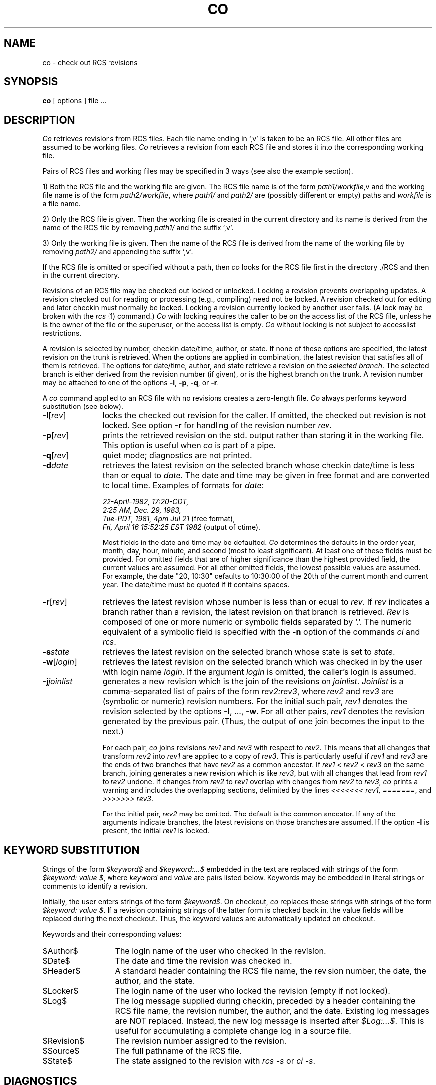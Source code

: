 .\"	co.1,v 1.2 1993/08/02 17:51:20 mycroft Exp	-*- nroff -*-
.TH CO 1 6/29/83 "Purdue University"
.SH NAME
co \- check out RCS revisions
.SH SYNOPSIS
.B co
[ options ]
file ...
.SH DESCRIPTION
.I Co
retrieves revisions from RCS files.
Each file name ending in `,v' is taken to be an RCS file.
All other files
are assumed to be working files.
\fICo\fR retrieves a revision from each RCS file and stores it into
the corresponding working file.
.PP
Pairs of RCS files and working files may be specified in 3 ways (see also the
example section).
.PP
1) Both the RCS file and the working file are given. The RCS file name is of
the form \fIpath1/workfile\fR,v
and the working file name is of the form
\fIpath2/workfile\fR, where
\fIpath1/\fR and
\fIpath2/\fR are (possibly different or empty) paths and
\fIworkfile\fR is a file name.
.PP
2) Only the RCS file is given. Then the working file is created in the current
directory and its name is derived from the name of the RCS file
by removing \fIpath1/\fR and the suffix `,v'.
.PP
3) Only the working file is given.
Then the name of the RCS file is derived from the name of the working file
by removing \fIpath2/\fR
and appending the suffix `,v'.
.PP
If the RCS file is omitted or specified without a path, then \fIco\fR
looks for the RCS file first in the directory ./RCS and then in the current
directory.
.PP
Revisions of an RCS file may be checked out locked or unlocked. Locking a
revision prevents overlapping updates. A revision checked out for reading or
processing (e.g., compiling) need not be locked. A revision checked out
for editing and later checkin must normally be locked. Locking a revision
currently locked by another user fails. (A lock may be broken with
the \fIrcs\fR (1) command.)
\fICo\fR with locking requires the caller to be on the access list of
the RCS file, unless he is the owner of the
file or the superuser, or the access list is empty.
\fICo\fR without locking is not subject to accesslist restrictions.
.PP
A revision is selected by number,
checkin date/time,
author, or state. If none of these options
are specified, the latest revision
on the trunk is retrieved.
When the options
are applied in combination, the latest revision
that satisfies all of them is retrieved.
The options for date/time, author, and state retrieve a revision on the \fIselected
branch\fR. The selected branch is either derived from the revision number (if given),
or is the highest branch on the trunk.
A revision number may be attached
to one of the options
\fB-l\fR, \fB-p\fR, \fB-q\fR, or \fB-r\fR.
.PP
A \fIco\fR command applied to an RCS
file with no revisions creates a zero-length file.
\fICo\fR always performs keyword substitution (see below).
.PP
.TP 11
.B \-l\fR[\fIrev\fR]
locks the checked out revision for the caller.
If omitted, the checked out revision is not locked.
See option \fB-r\fR for handling of the revision number \fIrev\fR.
.TP 11
.B \-p\fR[\fIrev\fR]
prints the retrieved revision on the std. output rather than storing it
in the working file.
This option is useful when \fIco\fR
is part of a pipe.
.TP 11
.B \-q\fR[\fIrev\fR]
quiet mode; diagnostics are not printed.
.TP 11
.BI \-d "date"
retrieves the latest revision on the selected branch whose checkin date/time is less than or equal to \fIdate\fR.
The date and time may be given in free format and are converted to local time.
Examples of formats for \fIdate\fR:
.nf

\fI22-April-1982, 17:20-CDT,
2:25 AM, Dec. 29, 1983,
Tue-PDT, 1981, 4pm Jul 21\fR         \fR(free format),
\fIFri, April 16 15:52:25 EST 1982 \fR(output of ctime).
.fi

Most fields in the date and time may be defaulted.
\fICo\fR determines the defaults in the order year, month, day,
hour, minute, and second (most to least significant). At least one of these
fields must be provided. For omitted fields that are of higher significance
than the highest provided field,
the current values are assumed. For all other omitted fields,
the lowest possible values are assumed.
For example, the date "20, 10:30" defaults to
10:30:00 of the 20th of the current month and current year.
The date/time must be quoted if it contains spaces.
.TP 11
.B \-r\fR[\fIrev\fR]
retrieves the latest revision whose number is less than or equal to \fIrev\fR.
If \fIrev\fR indicates a branch rather than a revision,
the latest revision on that branch is retrieved.
\fIRev\fR is composed of one or more numeric or symbolic fields
separated by `.'. The numeric equivalent of a symbolic field
is specified with the \fB-n\fR option of the commands \fIci\fR and \fIrcs\fR.
.TP 11
.BI \-s "state"
retrieves the latest revision on the selected branch whose state is set to \fIstate\fR.
.TP 11
.B \-w\fR[\fIlogin\fR]
retrieves the latest revision on the selected branch which was checked in
by the user with login name \fIlogin\fR. If the argument \fIlogin\fR is
omitted, the caller's login is assumed.
.TP 11
.B \-j\fIjoinlist\fR
generates a new revision which is the join of the revisions on \fIjoinlist\fR.
\fIJoinlist\fR is a comma-separated list of pairs of the form
\fIrev2:rev3\fR, where \fIrev2\fR and \fIrev3\fR are (symbolic or numeric)
revision numbers.
For the initial such pair, \fIrev1\fR denotes the revision selected
by the options \fB-l\fR, ..., \fB-w\fR. For all other pairs, \fIrev1\fR
denotes the revision generated by the previous pair. (Thus, the output
of one join becomes the input to the next.)

For each pair, \fIco\fR joins revisions \fIrev1\fR and \fIrev3\fR
with respect to \fIrev2\fR.
This means that all changes that transform
\fIrev2\fR into \fIrev1\fR are applied to a copy of \fIrev3\fR.
This is particularly useful if \fIrev1\fR
and \fIrev3\fR are the ends of two branches that have \fIrev2\fR as a common
ancestor. If \fIrev1\fR < \fIrev2\fR < \fIrev3\fR on the same branch,
joining generates a new revision which is like \fIrev3\fR, but with all
changes that lead from \fIrev1\fR to \fIrev2\fR undone.
If changes from \fIrev2\fR to \fIrev1\fR overlap with changes from
\fIrev2\fR to \fIrev3\fR, \fIco\fR prints a warning and includes the
overlapping sections, delimited by the lines \fI<<<<<<<\ rev1,
=======\fR, and \fI>>>>>>>\ rev3\fR.

For the initial pair, \fIrev2\fR may be omitted. The default is the common
ancestor.
If any of the arguments indicate branches, the latest revisions
on those branches are assumed. If the option \fB-l\fR is present,
the initial \fIrev1\fR is locked.
.SH "KEYWORD SUBSTITUTION"
Strings of the form \fI$keyword$\fR and \fI$keyword:...$\fR embedded in
the text are replaced
with strings of the form \fI$keyword:\ value\ $\fR,
where \fIkeyword\fR and \fIvalue\fR are pairs listed below.
Keywords may be embedded in literal strings
or comments to identify a revision.
.PP
Initially, the user enters strings of the form \fI$keyword$\fR.
On checkout, \fIco\fR replaces these strings with strings of the form
\fI$keyword:\ value\ $\fR. If a revision containing strings of the latter form
is checked back in, the value fields will be replaced during the next
checkout.
Thus, the keyword values are automatically updated on checkout.
.PP
Keywords and their corresponding values:
.TP 13
$\&Author$
The login name of the user who checked in the revision.
.\".TP
.\"$\&Class$
.\"Prog, Def, Doc, or Test, depending on the class assigned to the file
.\"with the \fB-c\fR option of the \fIrcs\fR command.
.TP
$\&Date$
The date and time the revision was checked in.
.TP
$\&Header$
A standard header containing the RCS file name, the
revision number, the date, the author, and the state.
.TP
$\&Locker$
The login name of the user who locked the revision (empty if not locked).
.TP
$\&Log$
The log message supplied during checkin, preceded by a header
containing the RCS file name, the revision number, the author, and the date.
Existing log messages are NOT replaced.
Instead, the new log message is inserted after \fI$\&Log:...$\fR.
This is useful for
accumulating a complete change log in a source file.
.TP
$\&Revision$
The revision number assigned to the revision.
.TP
$\&Source$
The full pathname of the RCS file.
.TP
$\&State$
The state assigned to the revision with \fIrcs -s\fR or \fIci -s\fR.
.SH DIAGNOSTICS
The RCS file name, the working file name,
and the revision number retrieved are
written to the diagnostic output.
The exit status always refers to the last file checked out,
and is 0 if the operation was successful, 1 otherwise.
.SH EXAMPLES
Suppose the current directory contains a subdirectory `RCS' with an RCS file
`io.c,v'. Then all of the following commands retrieve the latest
revision from `RCS/io.c,v' and store it into `io.c'.
.nf
.sp
        co  io.c;    co RCS/io.c,v;    co  io.c,v;
        co  io.c  RCS/io.c,v;    co  io.c  io.c,v;
        co  RCS/io.c,v  io.c;    co  io.c,v  io.c;
.fi
.SH "FILE MODES"
The working file inherits the read and execute permissions from the RCS
file. In addition, the owner write permission is turned on, unless the file
is checked out unlocked and locking is set to \fIstrict\fR (see
\fIrcs\fR (1)).
.PP
If a file with the name of the working file exists already and has write
permission, \fIco\fR aborts the checkout if \fB-q\fR is given, or asks
whether to abort if \fB-q\fR is not given. If the existing working file is
not writable, it is deleted before the checkout.
.SH FILES
The caller of the command must have write permission in the working
directory, read permission for the RCS file, and either read permission
(for reading) or read/write permission (for locking) in the directory which
contains the RCS file.
.PP
A number of temporary files are created.
A semaphore file is created in the directory of the RCS file
to prevent simultaneous update.
.SH IDENTIFICATION
.de VL
\\$2
..
Author: Walter F. Tichy,
Purdue University, West Lafayette, IN, 47907.
.sp 0
Revision Number:
.VL 1.2
; Release Date:
.VL 1993/08/02 17:51:20
\&.
.sp 0
Copyright \(co 1982 by Walter F. Tichy.
.SH SEE ALSO
ci (1), ident(1), rcs (1), rcsdiff (1), rcsintro (1), rcsmerge (1), rlog (1), rcsfile (5), sccstorcs (8).
.sp 0
Walter F. Tichy, "Design, Implementation, and Evaluation of a Revision Control
System," in \fIProceedings of the 6th International Conference on Software
Engineering\fR, IEEE, Tokyo, Sept. 1982.
.SH LIMITATIONS
The option \fB-d\fR gets confused in some circumstances,
and accepts no date before 1970.
There is no way to suppress the expansion of keywords, except
by writing them differently. In nroff and troff, this is done by embedding the
null-character `\\&' into the keyword.
.SH BUGS
The option \fB-j\fR does not work for
files that contain lines with a single `.'.
